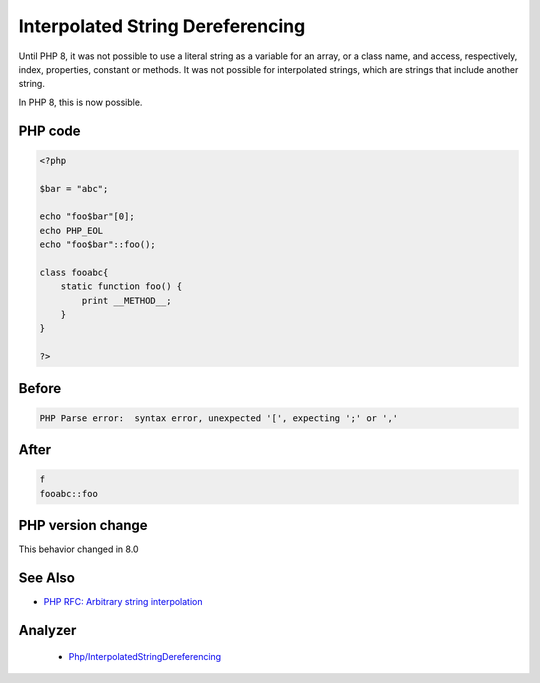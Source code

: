 .. _`interpolated-string-dereferencing`:

Interpolated String Dereferencing
=================================
.. meta::
	:description:
		Interpolated String Dereferencing: Until PHP 8, it was not possible to use a literal string as a variable for an array, or a class name, and access, respectively, index, properties, constant or methods.
	:twitter:card: summary_large_image
	:twitter:site: @exakat
	:twitter:title: Interpolated String Dereferencing
	:twitter:description: Interpolated String Dereferencing: Until PHP 8, it was not possible to use a literal string as a variable for an array, or a class name, and access, respectively, index, properties, constant or methods
	:twitter:creator: @exakat
	:twitter:image:src: https://php-changed-behaviors.readthedocs.io/en/latest/_static/logo.png
	:og:image: https://php-changed-behaviors.readthedocs.io/en/latest/_static/logo.png
	:og:title: Interpolated String Dereferencing
	:og:type: article
	:og:description: Until PHP 8, it was not possible to use a literal string as a variable for an array, or a class name, and access, respectively, index, properties, constant or methods
	:og:url: https://php-tips.readthedocs.io/en/latest/tips/InterpolatedStringDereferencing.html
	:og:locale: en

Until PHP 8, it was not possible to use a literal string as a variable for an array, or a class name, and access, respectively, index, properties, constant or methods. It was not possible for interpolated strings, which are strings that include another string. 



In PHP 8, this is now possible.

PHP code
________
.. code-block:: php

   <?php
   
   $bar = "abc";
   
   echo "foo$bar"[0];
   echo PHP_EOL
   echo "foo$bar"::foo();
   
   class fooabc{
       static function foo() {
           print __METHOD__;
       }
   }
   
   ?>

Before
______
.. code-block:: output

   PHP Parse error:  syntax error, unexpected '[', expecting ';' or ',' 

After
______
.. code-block:: output

   f
   fooabc::foo


PHP version change
__________________
This behavior changed in 8.0


See Also
________

* `PHP RFC: Arbitrary string interpolation <https://wiki.php.net/rfc/arbitrary_string_interpolation>`_


Analyzer
_________

  + `Php/InterpolatedStringDereferencing <https://exakat.readthedocs.io/en/latest/Reference/Rules/Php/InterpolatedStringDereferencing.html>`_



